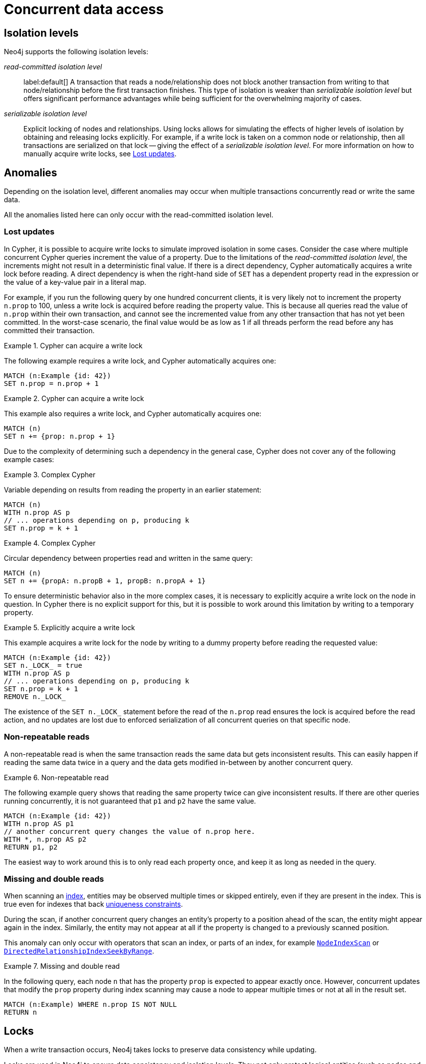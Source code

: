 = Concurrent data access
:description: This page discusses concurrent data access, how locks are used in Neo4j, isolation levels, default locking behavior, deadlocks and strategies to avoid deadlocks, delete semantics, creating unique nodes, and transaction events.

== Isolation levels

Neo4j supports the following isolation levels:

_read-committed isolation level_:: label:default[] A transaction that reads a node/relationship does not block another transaction from writing to that node/relationship before the first transaction finishes.
This type of isolation is weaker than _serializable isolation level_ but offers significant performance advantages while being sufficient for the overwhelming majority of cases.

_serializable isolation level_:: Explicit locking of nodes and relationships.
Using locks allows for simulating the effects of higher levels of isolation by obtaining and releasing locks explicitly.
For example, if a write lock is taken on a common node or relationship, then all transactions are serialized on that lock -- giving the effect of a _serializable isolation level_.
For more information on how to manually acquire write locks, see <<transactions-isolation-lostupdates>>.

== Anomalies

Depending on the isolation level, different anomalies may occur when multiple transactions concurrently read or write the same data.

All the anomalies listed here can only occur with the read-committed isolation level.

[[transactions-isolation-lostupdates]]
=== Lost updates

In Cypher, it is possible to acquire write locks to simulate improved isolation in some cases.
Consider the case where multiple concurrent Cypher queries increment the value of a property.
Due to the limitations of the _read-committed isolation level_, the increments might not result in a deterministic final value.
If there is a direct dependency, Cypher automatically acquires a write lock before reading.
A direct dependency is when the right-hand side of `SET` has a dependent property read in the expression or the value of a key-value pair in a literal map.

For example, if you run the following query by one hundred concurrent clients, it is very likely not to increment the property `n.prop` to 100, unless a write lock is acquired before reading the property value.
This is because all queries read the value of `n.prop` within their own transaction, and cannot see the incremented value from any other transaction that has not yet been committed.
In the worst-case scenario, the final value would be as low as 1 if all threads perform the read before any has committed their transaction.

.Cypher can acquire a write lock
====
The following example requires a write lock, and Cypher automatically acquires one:

[source, cypher, role="noheader"]
----
MATCH (n:Example {id: 42})
SET n.prop = n.prop + 1
----
====

.Cypher can acquire a write lock
====
This example also requires a write lock, and Cypher automatically acquires one:

[source, cypher, role="noheader"]
----
MATCH (n)
SET n += {prop: n.prop + 1}
----
====

Due to the complexity of determining such a dependency in the general case, Cypher does not cover any of the following example cases:

.Complex Cypher
====
Variable depending on results from reading the property in an earlier statement:

[source, cypher, role="noheader"]
----
MATCH (n)
WITH n.prop AS p
// ... operations depending on p, producing k
SET n.prop = k + 1
----
====

.Complex Cypher
====
Circular dependency between properties read and written in the same query:

[source, cypher, role="noheader"]
----
MATCH (n)
SET n += {propA: n.propB + 1, propB: n.propA + 1}
----
====

To ensure deterministic behavior also in the more complex cases, it is necessary to explicitly acquire a write lock on the node in question.
In Cypher there is no explicit support for this, but it is possible to work around this limitation by writing to a temporary property.

.Explicitly acquire a write lock
====
This example acquires a write lock for the node by writing to a dummy property before reading the requested value:

[source, cypher, role="noheader"]
----
MATCH (n:Example {id: 42})
SET n._LOCK_ = true
WITH n.prop AS p
// ... operations depending on p, producing k
SET n.prop = k + 1
REMOVE n._LOCK_
----
====

The existence of the `+SET n._LOCK_+` statement before the read of the `n.prop` read ensures the lock is acquired before the read action, and no updates are lost due to enforced serialization of all concurrent queries on that specific node.

=== Non-repeatable reads

A non-repeatable read is when the same transaction reads the same data but gets inconsistent results.
This can easily happen if reading the same data twice in a query and the data gets modified in-between by another concurrent query.

.Non-repeatable read
====
The following example query shows that reading the same property twice can give inconsistent results.
If there are other queries running concurrently, it is not guaranteed that `p1` and `p2` have the same value.

[source, cypher, role="noheader"]
----
MATCH (n:Example {id: 42})
WITH n.prop AS p1
// another concurrent query changes the value of n.prop here.
WITH *, n.prop AS p2
RETURN p1, p2
----
====

The easiest way to work around this is to only read each property once, and keep it as long as needed in the query.

=== Missing and double reads

When scanning an xref:performance/index-configuration.adoc[index], entities may be observed multiple times or skipped entirely, even if they are present in the index.
This is true even for indexes that back link:{neo4j-docs-base-uri}/cypher-manual/{page-version}/constraints/examples/#constraints-examples-node-uniqueness[uniqueness constraints].

During the scan, if another concurrent query changes an entity's property to a position ahead of the scan, the entity might appear again in the index.
Similarly, the entity may not appear at all if the property is changed to a previously scanned position.

This anomaly can only occur with operators that scan an index, or parts of an index, for example link:{neo4j-docs-base-uri}/cypher-manual/{page-version}/planning-and-tuning/operators/operators-detail/#query-plan-node-index-scan[`NodeIndexScan`] or link:{neo4j-docs-base-uri}/cypher-manual/{page-version}/planning-and-tuning/operators/operators-detail/#query-plan-directed-relationship-index-seek-by-range[`DirectedRelationshipIndexSeekByRange`].

.Missing and double read
====
In the following query, each node `n` that has the property `prop` is expected to appear exactly once.
However, concurrent updates that modify the `prop` property during index scanning may cause a node to appear multiple times or not at all in the result set.
[source, cypher, role="noheader"]
----
MATCH (n:Example) WHERE n.prop IS NOT NULL
RETURN n
----
====

== Locks

When a write transaction occurs, Neo4j takes locks to preserve data consistency while updating.

Locks are used in Neo4j to ensure data consistency and isolation levels.
They not only protect logical entities (such as nodes and relationships) but also the integrity of internal data structures.

Locks are taken automatically by the queries that users run.
They ensure that a node/relationship is locked to one particular transaction until that transaction is completed.
In other words, a lock on a node or a relationship by one transaction pauses other transactions to concurrently modify the same node or relationship.
As such, locks prevent concurrent modifications of shared resources between transactions.

[[transactions-locking]]
=== Default locking behavior

The locks are added to the transaction and released when the transaction finishes.
If the transaction is rolled back, the locks are released immediately.

The following is the default locking behavior for different operations:

* When adding, changing, or removing a property on a node or relationship, a write lock is taken on the specific node or relationship.
* When creating or deleting a node a write lock is taken for the specific node.
* When creating or deleting a relationship a write lock is taken on the specific relationship and both its nodes.

To view all active locks held by the transaction executing a query with the `queryId`, use the `CALL dbms.listActiveLocks(queryId)` procedure.
You need to be an administrator to be able to run this procedure.

.Procedure output
[options="header", cols="1m,1m,2"]
|===
| Name          | Type    | Description
| mode          | String  | Lock mode corresponding to the transaction.
| resourceType  | String  | Resource type of the locked resource.
| resourceId    | Integer | Resource ID of the locked resource.
|===

.Viewing active locks for a query
====

The following example shows the active locks held by the transaction executing a given query.

. To get the IDs of the currently executing queries, yield the `currentQueryId` from the `SHOW TRANSACTIONS` command:
+
[source, cypher, role=nocopy noplay]
----
SHOW TRANSACTIONS YIELD currentQueryId, currentQuery
----

. Run `CALL dbms.listActiveLocks` passing the `currentQueryId` of interest (`query-614` in this example):
+
[source, cypher, role=nocopy noplay]
----
CALL dbms.listActiveLocks( "query-614" )
----

[queryresult]
----
╒════════╤══════════════╤════════════╕
│"mode"  │"resourceType"│"resourceId"│
╞════════╪══════════════╪════════════╡
│"SHARED"│"SCHEMA"      │0           │
└────────┴──────────────┴────────────┘
1 row
----

====

[[lock-contention]]
=== Lock contention

Lock contention may arise if an application needs to perform concurrent updates on the same nodes/relationships.
In such a scenario, to be completed, transactions must wait for locks held by other transactions to be released.
If two or more transactions attempt to modify the same data concurrently, it will increase the likelihood of a <<deadlocks, deadlock>>.
In larger graphs, it is less likely that two transactions modify the same data concurrently, and so the likelihood of a deadlock is reduced.
That said, even in large graphs, a deadlock can occur if two or more transactions are attempting to modify the same data concurrently.

=== Types of acquired locks

The following table shows the type of lock acquired depending on the graph modification:

.Obtained locks for graph modifications
[cols="1,3a"]
|===
| Modification | Acquired lock

| Creating a node | No lock
| Updating a node label |`NODE` lock
| Updating a node property | `NODE` lock
| Deleting a node | `NODE` lock
| Creating a relationship* | If the node is sparse: `NODE` lock.

If a node is dense: `NODE DELETE` prevention lock.
| Updating a relationship property | `RELATIONSHIP` lock
| Deleting a relationship* | If the node is sparse: `NODE` lock.

If a node is dense: `NODE DELETE` prevention lock.

`RELATIONSHIP` lock for both sparse and dense nodes.
|===
*_Applies for both source nodes and target nodes._

Additional locks are often taken to maintain indexes and other internal structures depending on how other data in the graph is affected by a transaction.
For these additional locks, no assumptions or guarantees can be made concerning which lock will or will not be taken.

=== Locks for dense nodes

[NOTE]
====
This _Locks for dense nodes_ section describes the behavior of the `standard`, `aligned`, and `high_limit` store formats.
The `block` format has a similar but not identical feature.
====

A node is considered dense if it at any point has had 50 or more relationships (i.e. it will still be considered dense even if it comes to have less than 50 relationships at any point in the future).
A node is considered sparse if it has never had more than 50 relationships.
You can configure the relationship count threshold for when a node is considered dense by setting xref:configuration/configuration-settings.adoc#config_db.relationship_grouping_threshold[`db.relationship_grouping_threshold`] configuration parameter.

When creating or deleting relationships in Neo4j, dense nodes are not exclusively locked during a transaction.
Rather, internally shared locks prevent the deletion of nodes, and shared degree locks are acquired for synchronizing with concurrent label changes for those nodes to ensure correct count updates.

At commit time, relationships are inserted into their relationship chains at places that are currently uncontested (i.e. not currently modified by another transaction), and the surrounding relationships are exclusively locked.

In other words, relationship modifications acquire coarse-grained shared node locks when doing the operation in the transaction, and then acquire precise exclusive relationship locks during commit.

The locking is very similar for sparse and dense nodes.
The biggest contention for sparse nodes is the update of the degree (i.e. number of relationships) for the node.
Dense nodes store this data in a concurrent data structure, and so can avoid exclusive node locks in almost all cases for relationship modifications.

[[transaction-management-lock-acquisition-timeout]]
=== Configure lock acquisition timeout

An executing transaction may get stuck while waiting for some lock to be released by another transaction.
To kill that transaction and remove the lock, set xref:configuration/configuration-settings.adoc#config_db.lock.acquisition.timeout[`db.lock.acquisition.timeout`] to some positive time interval value (e.g., `10s`) denoting the maximum time interval within which any particular lock should be acquired, before failing the transaction.
Setting `db.lock.acquisition.timeout` to `0` -- which is the default value -- disables the lock acquisition timeout.

This feature cannot be set dynamically.

.Configure lock acquisition timeout
====
Set the timeout to ten seconds.
[source, parameters]
----
db.lock.acquisition.timeout=10s
----
====

[[deadlocks]]
== Deadlocks

Since locks are used, deadlocks can happen.
A deadlock occurs when two transactions are blocked by each other because they are attempting to concurrently modify a node or a relationship that is locked by the other transaction.
In such a scenario, neither of the transactions will be able to proceed.
When Neo4j detects a deadlock, the transaction is terminated with the transient error message code `Neo.TransientError.Transaction.DeadlockDetected`.

All locks acquired by the transaction are still held but will be released when the transaction finishes.
Once the locks are released, other transactions that were waiting for locks held by the transaction causing the deadlock can proceed.
You can then retry the work performed by the transaction causing the deadlock if needed.

Experiencing frequent deadlocks is an indication of concurrent write requests happening in such a way that it is not possible to execute them while at the same time living up to the intended isolation and consistency.
The solution is to make sure concurrent updates happen reasonably.
For example, given two specific nodes (A and B), adding or deleting relationships to both these nodes in random order for each transaction results in deadlocks when two or more transactions do that concurrently.
One option is to make sure that updates always happen in the same order (first A then B).
Another option is to make sure that each thread/transaction does not have any conflicting writes to a node or relationship as some other concurrent transaction.
This can, for example, be achieved by letting a single thread do all updates of a specific type.

[IMPORTANT]
====
Deadlocks caused by the use of other synchronization than the locks managed by Neo4j can still happen.
Other code that requires synchronization should be synchronized in such a way that it never performs any Neo4j operation in the synchronized block.
====

=== Deadlock detection

For example, running the following two queries in https://neo4j.com/docs/operations-manual/current/tools/cypher-shell/[Cypher-shell] at the same time will result in a deadlock because they are attempting to modify the same node properties concurrently:

.Transaction A
[source, cypher, indent=0, role=nocopy noplay]
----
:begin
MATCH (n:Test) SET n.prop = 1
WITH collect(n) as nodes
CALL apoc.util.sleep(5000)
MATCH (m:Test2) SET m.prop = 1;
----

.Transaction B
[source, cypher, indent=0, role=nocopy noplay]
----
:begin
MATCH (n:Test2) SET n.prop = 1
WITH collect(n) as nodes
CALL apoc.util.sleep(5000)
MATCH (m:Test) SET m.prop = 1;
----

The following error message is thrown:

[source, output, role="noheader", indent=0]
----
The transaction will be rolled back and terminated. Error: ForsetiClient[transactionId=6698, clientId=1] can't acquire ExclusiveLock{owner=ForsetiClient[transactionId=6697, clientId=3]} on NODE(27), because holders of that lock are waiting for ForsetiClient[transactionId=6698, clientId=1].
 Wait list:ExclusiveLock[
Client[6697] waits for [ForsetiClient[transactionId=6698, clientId=1]]]
----

[NOTE]
====
The Cypher clause `MERGE` takes locks out of order to ensure the uniqueness of the data, and this may prevent Neo4j's internal sorting operations from ordering transactions in a way that avoids deadlocks.
When possible, you are, therefore, encouraged to use the Cypher clause `CREATE` instead, which does not take locks out of order.
====

[[transactions-deadlocks-code]]
=== Deadlock handling in code

When dealing with deadlocks in code, there are several issues you may want to address:

* Only do a limited amount of retries, and fail if a threshold is reached.
* Pause between each attempt to allow the other transaction to finish before trying again.
* A retry loop can be useful not only for deadlocks but for other types of transient errors as well.

For an example of how deadlocks can be handled in procedures, server extensions, or when using Neo4j embedded, see link:{neo4j-docs-base-uri}/java-reference/{page-version}/transaction-management/[Transaction management in the Neo4j Java Reference].

=== Avoiding deadlocks

Most likely, a deadlock will be resolved by retrying the transaction.
This will, however, negatively impact the total transactional throughput of the database, so it is useful to know about strategies to avoid deadlocks.

Neo4j assists transactions by internally sorting operations.
See below for more information about internal locks).
However, this internal sorting only applies to the locks taken when creating or deleting relationships.
Users are, therefore, encouraged to sort their operations in cases where Neo4j does not internally assist, such as when locks are taken for property updates.
This is done by ensuring that updates occur in the same order.
For example, if the three locks `A`, `B`, and `C` are always taken in the same order (e.g. `A->B->C`), then a transaction will never hold lock `B` while waiting for lock `A` to be released, and so a deadlock will not occur.

Another option is to avoid lock contention by not modifying the same entities concurrently.

To avoid deadlocks, internal locks should be taken in the following order:

[WARNING]
====
The internal lock types may change without any notification between different Neo4j versions.
The lock types are only listed here to give an idea of the internal locking mechanism.
====

[cols="2,1,3a"]
|===
| Lock type | Locked entity | Description

| `LABEL` or `RELATIONSHIP_TYPE`
| Token id
| Schema locks, which lock indexes and constraints on the particular label or relationship type.

| `SCHEMA_NAME`
| Schema name
| Lock a schema name to avoid duplicates.
[NOTE]
Collisions are possible because the hash is stringed.
This only affects concurrency and not correctness.

| `NODE_RELATIONSHIP_GROUP_DELETE`
| Node id
| Lock taken on a node during the transaction creation phase to prevent deletion of that node and/or relationship group.
This is different from the `NODE` lock in order to allow concurrent label and property changes together with relationship modifications.

| `NODE`
| Node id
| Lock on a node, used to prevent concurrent updates to the node records (i.e. add/remove label, set property, add/remove relationship).
Note that updating relationships will only require a lock on the node if the head of the relationship chain/relationship group chain must be updated since that is the only data part of the node record.

| `DEGREES`
| Node id
| Used to lock nodes to avoid concurrent label changes when a relationship is added or deleted.
Such an update would otherwise lead to an inconsistent count store.

| `RELATIONSHIP_DELETE`
| Relationship id
| Lock a relationship for exclusive access during deletion.

| `RELATIONSHIP_GROUP`
| Node id
| Lock the full relationship group chain for a given dense node.
This will not lock the node, in contrast to the lock `NODE_RELATIONSHIP_GROUP_DELETE`.

| `RELATIONSHIP`
| Relationship
| Lock on a relationship, or more specifically a relationship record, to prevent concurrent updates.
|===

[[transactions-delete]]
== Delete semantics

When deleting a node or a relationship, all properties for that entity will be automatically removed but the relationships of a node will not be removed.
Neo4j enforces a constraint (upon commit) that all relationships must have a valid start node and end node.
In effect, this means that trying to delete a node that still has relationships attached to it will throw an exception upon commit.
It is, however, possible to choose in which order to delete the node and the attached relationships as long as no relationships exist when the transaction is committed.

The delete semantics can be summarized as follows:

* All properties of a node or relationship will be removed when it is deleted.
* A deleted node cannot have any attached relationships when the transaction commits.
* It is possible to acquire a reference to a deleted relationship or node that has not yet been committed.
* Any write operation on a node or relationship after it has been deleted (but not yet committed) will throw an exception.
* Trying to acquire a new or work with an old reference to a deleted node or relationship after commit, will throw an exception.
